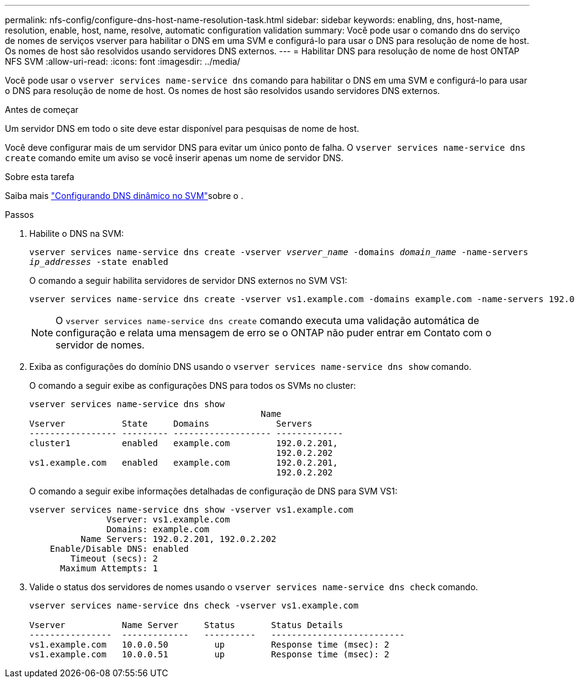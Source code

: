 ---
permalink: nfs-config/configure-dns-host-name-resolution-task.html 
sidebar: sidebar 
keywords: enabling, dns, host-name, resolution, enable, host, name, resolve, automatic configuration validation 
summary: Você pode usar o comando dns do serviço de nomes de serviços vserver para habilitar o DNS em uma SVM e configurá-lo para usar o DNS para resolução de nome de host. Os nomes de host são resolvidos usando servidores DNS externos. 
---
= Habilitar DNS para resolução de nome de host ONTAP NFS SVM
:allow-uri-read: 
:icons: font
:imagesdir: ../media/


[role="lead"]
Você pode usar o `vserver services name-service dns` comando para habilitar o DNS em uma SVM e configurá-lo para usar o DNS para resolução de nome de host. Os nomes de host são resolvidos usando servidores DNS externos.

.Antes de começar
Um servidor DNS em todo o site deve estar disponível para pesquisas de nome de host.

Você deve configurar mais de um servidor DNS para evitar um único ponto de falha. O `vserver services name-service dns create` comando emite um aviso se você inserir apenas um nome de servidor DNS.

.Sobre esta tarefa
Saiba mais link:../networking/configure_dynamic_dns_services.html["Configurando DNS dinâmico no SVM"]sobre o .

.Passos
. Habilite o DNS na SVM:
+
`vserver services name-service dns create -vserver _vserver_name_ -domains _domain_name_ -name-servers _ip_addresses_ -state enabled`

+
O comando a seguir habilita servidores de servidor DNS externos no SVM VS1:

+
[listing]
----
vserver services name-service dns create -vserver vs1.example.com -domains example.com -name-servers 192.0.2.201,192.0.2.202 -state enabled
----
+
[NOTE]
====
O `vserver services name-service dns create` comando executa uma validação automática de configuração e relata uma mensagem de erro se o ONTAP não puder entrar em Contato com o servidor de nomes.

====
. Exiba as configurações do domínio DNS usando o `vserver services name-service dns show` comando.
+
O comando a seguir exibe as configurações DNS para todos os SVMs no cluster:

+
[listing]
----
vserver services name-service dns show
                                             Name
Vserver           State     Domains             Servers
----------------- --------- ------------------- -------------
cluster1          enabled   example.com         192.0.2.201,
                                                192.0.2.202
vs1.example.com   enabled   example.com         192.0.2.201,
                                                192.0.2.202
----
+
O comando a seguir exibe informações detalhadas de configuração de DNS para SVM VS1:

+
[listing]
----
vserver services name-service dns show -vserver vs1.example.com
               Vserver: vs1.example.com
               Domains: example.com
          Name Servers: 192.0.2.201, 192.0.2.202
    Enable/Disable DNS: enabled
        Timeout (secs): 2
      Maximum Attempts: 1
----
. Valide o status dos servidores de nomes usando o `vserver services name-service dns check` comando.
+
[listing]
----
vserver services name-service dns check -vserver vs1.example.com

Vserver           Name Server     Status       Status Details
----------------  -------------   ----------   --------------------------
vs1.example.com   10.0.0.50         up         Response time (msec): 2
vs1.example.com   10.0.0.51         up         Response time (msec): 2
----

